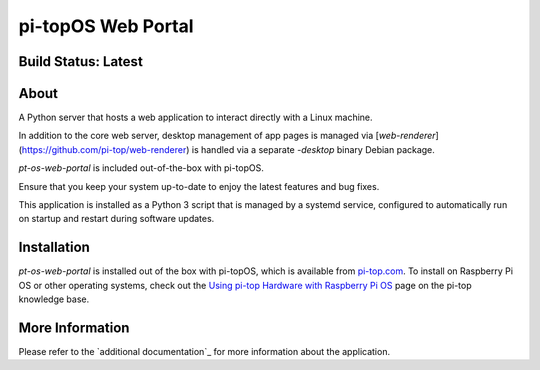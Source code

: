 ===================
pi-topOS Web Portal
===================

--------------------
Build Status: Latest
--------------------

.. image:: https://img.shields.io/github/workflow/status/pi-top/pi-topOS-Web-Portal/Test%20and%20Build%20Packages%20on%20All%20Commits
   :alt: GitHub Workflow Status

.. image:: https://img.shields.io/github/v/tag/pi-top/pi-topOS-Web-Portal
    :alt: GitHub tag (latest by date)

.. image:: https://img.shields.io/github/v/release/pi-top/pi-topOS-Web-Portal
    :alt: GitHub release (latest by date)

.. https://img.shields.io/codecov/c/gh/pi-top/pi-topOS-Web-Portal?token=hfbgB9Got4
..   :alt: Codecov

-----
About
-----

A Python server that hosts a web application to interact directly with a Linux machine.

In addition to the core web server, desktop management of app pages is managed via [`web-renderer`](https://github.com/pi-top/web-renderer) is handled via a separate `-desktop` binary Debian package.

`pt-os-web-portal` is included out-of-the-box with pi-topOS.

Ensure that you keep your system up-to-date to enjoy the latest features and bug fixes.

This application is installed as a Python 3 script that is managed by a systemd service, configured to automatically run on startup and restart during software updates.

------------
Installation
------------

`pt-os-web-portal` is installed out of the box with pi-topOS, which is available from
pi-top.com_. To install on Raspberry Pi OS or other operating systems, check out the `Using pi-top Hardware with Raspberry Pi OS`_ page on the pi-top knowledge base.

.. _pi-top.com: https://www.pi-top.com/products/os/

.. _Using pi-top Hardware with Raspberry Pi OS: https://knowledgebase.pi-top.com/knowledge/pi-top-and-raspberry-pi-os

----------------
More Information
----------------

Please refer to the `additional documentation`_ for more
information about the application.

.. _More Info: https://github.com/pi-top/pi-topOS-Web-Portal/blob/master/docs/README.md
